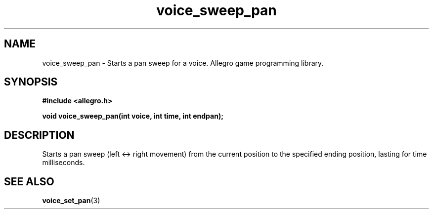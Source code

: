.\" Generated by the Allegro makedoc utility
.TH voice_sweep_pan 3 "version 4.4.3" "Allegro" "Allegro manual"
.SH NAME
voice_sweep_pan \- Starts a pan sweep for a voice. Allegro game programming library.\&
.SH SYNOPSIS
.B #include <allegro.h>

.sp
.B void voice_sweep_pan(int voice, int time, int endpan);
.SH DESCRIPTION
Starts a pan sweep (left <-> right movement) from the current position to
the specified ending position, lasting for time milliseconds.

.SH SEE ALSO
.BR voice_set_pan (3)
